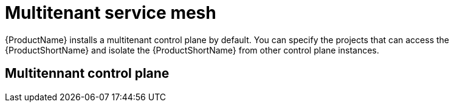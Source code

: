 // Module included in the following assemblies:
//
// * service_mesh/v1x/ossm-deploy-mod-v1x.adoc
// * service_mesh/v2x/ossm-deploy-mod-v2x.adoc

[id="ossm-deploy-mod-clus_{context}"]
= Multitenant service mesh

{ProductName} installs a multitenant control plane by default. You can specify the projects that can access the {ProductShortName} and isolate the {ProductShortName} from other control plane instances. 

== Multitennant control plane
